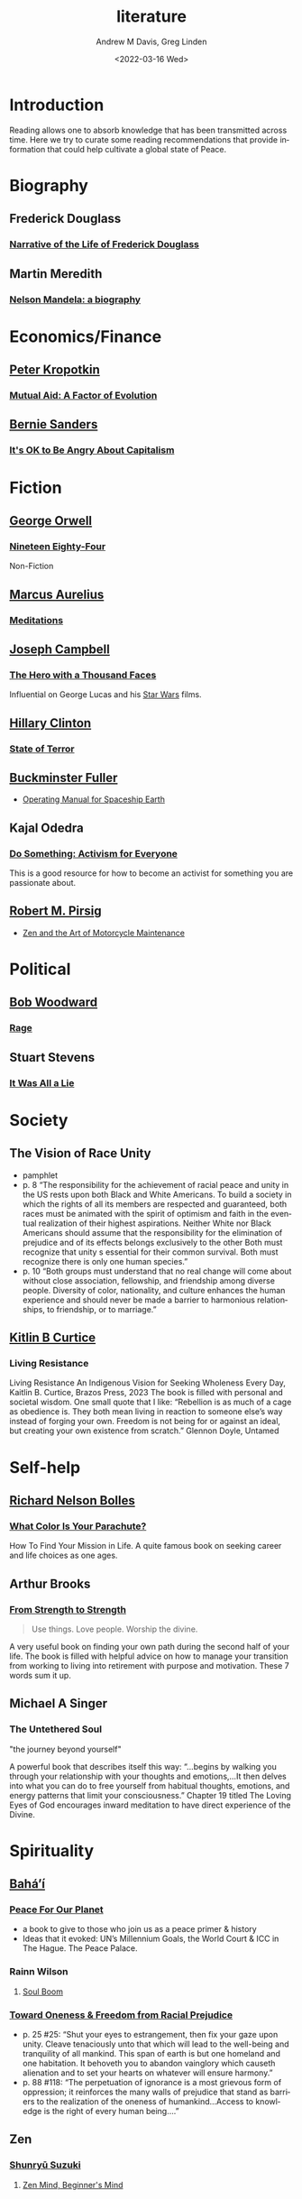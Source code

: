 #+options: ':nil *:t -:t ::t <:t H:3 \n:nil ^:t arch:headline
#+options: author:t broken-links:nil c:nil creator:nil
#+options: d:(not "LOGBOOK") date:t e:t email:nil f:t inline:t num:f
#+options: p:nil pri:nil prop:nil stat:t tags:t tasks:t tex:t
#+options: timestamp:t title:t toc:t todo:t |:t
#+title: literature
#+date: <2022-03-16 Wed>
#+author: Andrew M Davis, Greg Linden
#+email: @reconmaster:matrix.org; @gswhiz:matrix.org
#+language: en
#+select_tags: export
#+exclude_tags: noexport
#+creator: Emacs 27.2 (Org mode 9.4.6)
#+cite_export:
* Introduction
Reading allows one to absorb knowledge that has been transmitted
across time. Here we try to curate some reading recommendations that
provide information that could help cultivate a global state of Peace.
* Biography
** Frederick Douglass
*** [[https://gutenberg.org/files/23/23-h/23-h.htm][Narrative of the Life of Frederick Douglass]]
** Martin Meredith
*** [[https://archive.org/details/unset0000unse_s4e8/page/n5/mode/2up][Nelson Mandela: a biography]]
* Economics/Finance
** [[https://en.wikipedia.org/wiki/Peter_Kropotkin][Peter Kropotkin]]
*** [[https://en.wikipedia.org/wiki/Mutual_Aid:_A_Factor_of_Evolution][Mutual Aid: A Factor of Evolution]]
** [[https://en.wikipedia.org/wiki/Bernie_Sanders][Bernie Sanders]]
*** [[https://en.wikipedia.org/wiki/It%27s_OK_to_Be_Angry_About_Capitalism][It's OK to Be Angry About Capitalism]]
* Fiction
** [[https://en.wikipedia.org/wiki/George_Orwell][George Orwell]]
*** [[https://en.wikipedia.org/wiki/Nineteen_Eighty-Four][Nineteen Eighty-Four]]
 Non-Fiction
** [[https://en.wikipedia.org/wiki/Marcus_Aurelius][Marcus Aurelius]]
*** [[https://en.wikipedia.org/wiki/Meditations][Meditations]]
** [[https://en.wikipedia.org/wiki/Joseph_Campbell][Joseph Campbell]]
*** [[https://en.wikipedia.org/wiki/The_Hero_with_a_Thousand_Faces][The Hero with a Thousand Faces]]
Influential on George Lucas and his [[https://en.wikipedia.org/wiki/Star_Wars][Star Wars]] films.
** [[https://en.wikipedia.org/wiki/Hillary_Clinton][Hillary Clinton]]
*** [[https://en.wikipedia.org/wiki/State_of_Terror][State of Terror]]
** [[https://en.wikipedia.org/wiki/Buckminster_Fuller][Buckminster Fuller]]
- [[https://en.wikipedia.org/wiki/Operating_Manual_for_Spaceship_Earth][Operating Manual for Spaceship Earth]]
** Kajal Odedra
*** [[https://www.kajalodedra.com/][Do Something: Activism for Everyone]]
This is a good resource for how to become an activist for something
you are passionate about.
** [[https://en.wikipedia.org/wiki/Robert_M._Pirsig][Robert M. Pirsig]]
- [[https://en.wikipedia.org/wiki/Zen_and_the_Art_of_Motorcycle_Maintenance][Zen and the Art of Motorcycle Maintenance]]
* Political
** [[https://en.wikipedia.org/wiki/Bob_Woodward][Bob Woodward]]
*** [[https://en.wikipedia.org/wiki/Rage_(Woodward_book)][Rage]]
** Stuart Stevens
*** [[https://www.penguinrandomhouse.com/books/623807/it-was-all-a-lie-by-stuart-stevens/][It Was All a Lie]]
* Society
** The Vision of Race Unity
- pamphlet
- p. 8 “The responsibility for the achievement of racial peace and
  unity in the US rests upon both Black and White Americans. To build
  a society in which the rights of all its members are respected and
  guaranteed, both races must be animated with the spirit of optimism
  and faith in the eventual realization of their highest aspirations.
  Neither White nor Black Americans should assume that the
  responsibility for the elimination of prejudice and of its effects
  belongs exclusively to the other Both must recognize that unity s
  essential for their common survival. Both must recognize there is
  only one human species.”
- p. 10 “Both groups must understand that no real change will come
  about without close association, fellowship, and friendship among
  diverse people. Diversity of color, nationality, and culture
  enhances the human experience and should never be made a barrier to
  harmonious relationships, to friendship, or to marriage.”
** [[https://www.kaitlincurtice.com/books/][Kitlin B Curtice]]
*** Living Resistance
Living Resistance An Indigenous Vision for Seeking Wholeness Every
Day, Kaitlin B. Curtice, Brazos Press, 2023 The book is filled with
personal and societal wisdom. One small quote that I like: “Rebellion
is as much of a cage as obedience is. They both mean living in
reaction to someone else’s way instead of forging your own. Freedom is
not being for or against an ideal, but creating your own existence
from scratch.” Glennon Doyle, Untamed
* Self-help
** [[https://en.wikipedia.org/wiki/Richard_Nelson_Bolles][Richard Nelson Bolles]]
*** [[https://en.wikipedia.org/wiki/What_Color_Is_Your_Parachute%3F][What Color Is Your Parachute?]]
How To Find Your Mission in Life. A quite famous book on seeking
career and life choices as one ages.
** Arthur Brooks
*** [[https://arthurbrooks.com/from-strength-to-strength][From Strength to Strength]]
#+begin_quote
Use things.
Love people.
Worship the divine.
#+end_quote
A very useful book on finding your own path during the second half of
your life. The book is filled with helpful advice on how to manage
your transition from working to living into retirement with purpose
and motivation. These 7 words sum it up.
** Michael A Singer
*** The Untethered Soul
"the journey beyond yourself"

A powerful book that describes itself this way: “…begins by walking
you through your relationship with your thoughts and emotions,…It then
delves into what you can do to free yourself from habitual thoughts,
emotions, and energy patterns that limit your consciousness.” Chapter
19 titled The Loving Eyes of God encourages inward meditation to have
direct experience of the Divine.
* Spirituality
** [[https://en.wikipedia.org/wiki/Bah%C3%A1%CA%BC%C3%AD_Faith][Baháʼí]]
*** [[https://www.bahaibookstore.com/Peace-For-Our-Planet-P8829.aspx][Peace For Our Planet]]
- a book to give to those who join us as a peace primer & history
- Ideas that it evoked: UN’s Millennium Goals, the World Court & ICC
  in The Hague. The Peace Palace.
*** Rainn Wilson
**** [[https://www.soulboom.com/][Soul Boom]]
*** [[https://www.bahaibookstore.com/Toward-Oneness-and-Freedom-from-Racial-Prejudice-P10179.aspx][Toward Oneness & Freedom from Racial Prejudice]]
- p. 25 #25: “Shut your eyes to estrangement, then fix your gaze upon
  unity. Cleave tenaciously unto that which will lead to the
  well-being and tranquility of all mankind. This span of earth is but
  one homeland and one habitation. It behoveth you to abandon
  vainglory which causeth alienation and to set your hearts on
  whatever will ensure harmony.”
- p. 88 #118: “The perpetuation of ignorance is a most grievous form
  of oppression; it reinforces the many walls of prejudice that stand
  as barriers to the realization of the oneness of humankind…Access to
  knowledge is the right of every human being….”
** Zen
*** [[https://en.wikipedia.org/wiki/Shunry%C5%AB_Suzuki][Shunryū Suzuki]]
**** [[https://en.wikipedia.org/wiki/Zen_Mind%2C_Beginner's_Mind][Zen Mind, Beginner's Mind]]
